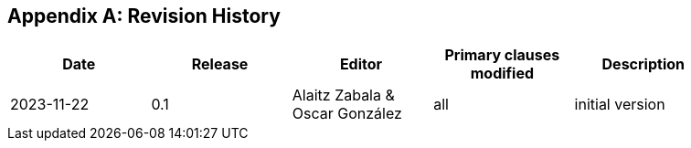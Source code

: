 [appendix]
== Revision History

[width="90%",options="header"]
|===
|Date |Release |Editor | Primary clauses modified |Description
|2023-11-22 |0.1 |Alaitz Zabala & Oscar González |all |initial version
|===
